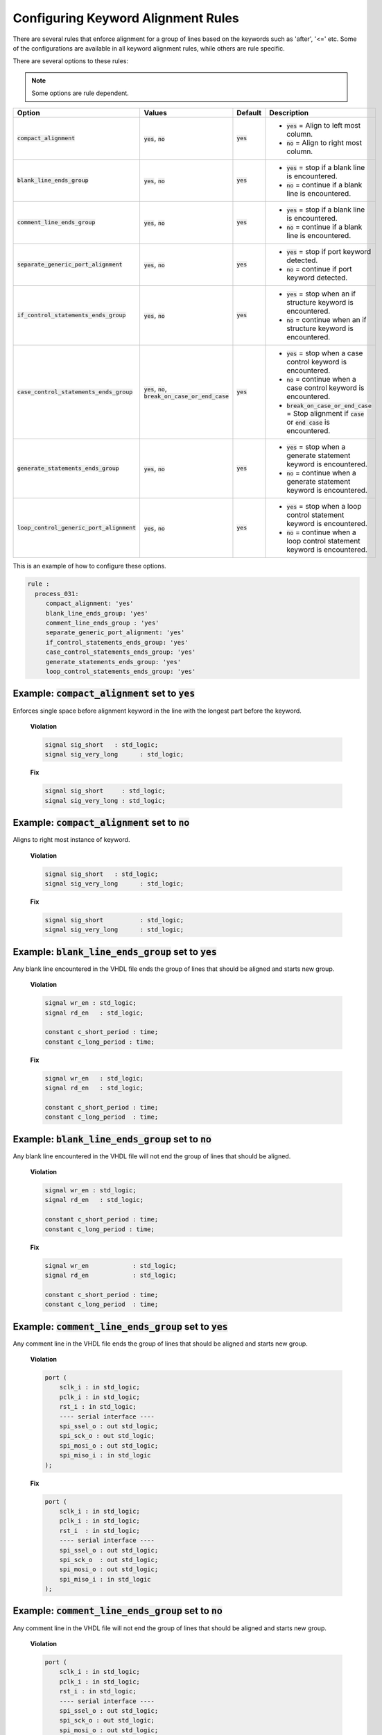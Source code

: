 .. _configuring-keyword-alignment-rules:

Configuring Keyword Alignment Rules
-----------------------------------

There are several rules that enforce alignment for a group of lines based on the keywords such as 'after', '<=' etc.
Some of the configurations are available in all keyword alignment rules, while others are rule specific.

There are several options to these rules:

.. NOTE:: Some options are rule dependent.

.. |compact_alignment| replace::
   :code:`compact_alignment`

.. |compact_alignment__yes| replace::
   :code:`yes` = Align to left most column.

.. |compact_alignment__no| replace::
   :code:`no` = Align to right most column.

.. |blank_line_ends_group| replace::
   :code:`blank_line_ends_group`

.. |blank_line_ends_group__yes| replace::
   :code:`yes` = stop if a blank line is encountered.

.. |blank_line_ends_group__no| replace::
   :code:`no` = continue if a blank line is encountered.

.. |comment_line_ends_group| replace::
   :code:`comment_line_ends_group`

.. |comment_line_ends_group__yes| replace::
   :code:`yes` = stop if a blank line is encountered.

.. |comment_line_ends_group__no| replace::
   :code:`no` = continue if a blank line is encountered.

.. |separate_generic_port_alignment| replace::
   :code:`separate_generic_port_alignment`

.. |separate_generic_port_alignment__yes| replace::
   :code:`yes` = stop if port keyword detected.

.. |separate_generic_port_alignment__no| replace::
   :code:`no` = continue if port keyword detected.

.. |if_control_statements_ends_group| replace::
   :code:`if_control_statements_ends_group`

.. |if_control_statements_ends_group__yes| replace::
   :code:`yes` = stop when an if structure keyword is encountered.

.. |if_control_statements_ends_group__no| replace::
   :code:`no` = continue when an if structure keyword is encountered.

.. |case_control_statements_ends_group| replace::
   :code:`case_control_statements_ends_group`

.. |case_control_statements_ends_group__yes| replace::
   :code:`yes` = stop when a case control keyword is encountered.

.. |case_control_statements_ends_group__no| replace::
   :code:`no` = continue when a case control keyword is encountered.

.. |case_control_statements_ends_group__bocoec| replace::
   :code:`break_on_case_or_end_case` = Stop alignment if :code:`case` or :code:`end case` is encountered.

.. |generate_statements_ends_group| replace::
   :code:`generate_statements_ends_group`

.. |generate_statements_ends_group__yes| replace::
   :code:`yes` = stop when a generate statement keyword is encountered.

.. |generate_statements_ends_group__no| replace::
   :code:`no` = continue when a generate statement keyword is encountered.

.. |loop_control_statements_ends_group| replace::
   :code:`loop_control_generic_port_alignment`

.. |loop_control_statements_ends_group__yes| replace::
   :code:`yes` = stop when a loop control statement keyword is encountered.

.. |loop_control_statements_ends_group__no| replace::
   :code:`no` = continue when a loop control statement keyword is encountered.

.. |yes| replace::
   :code:`yes`

.. |no| replace::
   :code:`no`

.. |break_on_case_or_end_case| replace::
   :code:`break_on_case_or_end_case`

.. |values_ca| replace::
   :code:`yes`, :code:`no`

.. |values_bleg| replace::
   :code:`yes`, :code:`no`

.. |values_cleg| replace::
   :code:`yes`, :code:`no`

.. |values_sgpa| replace::
   :code:`yes`, :code:`no`

.. |values_icseg| replace::
   :code:`yes`, :code:`no`

.. |values_ccseg| replace::
   :code:`yes`, :code:`no`, :code:`break_on_case_or_end_case`

.. |values_gseg| replace::
   :code:`yes`, :code:`no`

.. |values_lcseg| replace::
   :code:`yes`, :code:`no`

+--------------------------------------+----------------+----------+------------------------------------------------+
| Option                               |   Values       | Default  | Description                                    |
+======================================+================+==========+================================================+
| |compact_alignment|                  | |values_ca|    | |yes|    | * |compact_alignment__yes|                     |
|                                      |                |          | * |compact_alignment__no|                      |
+--------------------------------------+----------------+----------+------------------------------------------------+
| |blank_line_ends_group|              | |values_bleg|  | |yes|    | * |blank_line_ends_group__yes|                 |
|                                      |                |          | * |blank_line_ends_group__no|                  |
+--------------------------------------+----------------+----------+------------------------------------------------+
| |comment_line_ends_group|            | |values_cleg|  | |yes|    | * |comment_line_ends_group__yes|               |
|                                      |                |          | * |comment_line_ends_group__no|                |
+--------------------------------------+----------------+----------+------------------------------------------------+
| |separate_generic_port_alignment|    | |values_sgpa|  | |yes|    | * |separate_generic_port_alignment__yes|       |
|                                      |                |          | * |separate_generic_port_alignment__no|        |
+--------------------------------------+----------------+----------+------------------------------------------------+
| |if_control_statements_ends_group|   | |values_icseg| | |yes|    | * |if_control_statements_ends_group__yes|      |
|                                      |                |          | * |if_control_statements_ends_group__no|       |
+--------------------------------------+----------------+----------+------------------------------------------------+
| |case_control_statements_ends_group| | |values_ccseg| | |yes|    | * |case_control_statements_ends_group__yes|    |
|                                      |                |          | * |case_control_statements_ends_group__no|     |
|                                      |                |          | * |case_control_statements_ends_group__bocoec| |
+--------------------------------------+----------------+----------+------------------------------------------------+
| |generate_statements_ends_group|     | |values_gseg|  | |yes|    | * |generate_statements_ends_group__yes|        |
|                                      |                |          | * |generate_statements_ends_group__no|         |
+--------------------------------------+----------------+----------+------------------------------------------------+
| |loop_control_statements_ends_group| | |values_lcseg| | |yes|    | * |loop_control_statements_ends_group__yes|    |
|                                      |                |          | * |loop_control_statements_ends_group__no|     |
+--------------------------------------+----------------+----------+------------------------------------------------+

This is an example of how to configure these options.

.. code-block:: yaml

   rule :
     process_031:
        compact_alignment: 'yes'
        blank_line_ends_group: 'yes'
        comment_line_ends_group : 'yes'
        separate_generic_port_alignment: 'yes'
        if_control_statements_ends_group: 'yes'
        case_control_statements_ends_group: 'yes'
        generate_statements_ends_group: 'yes'
        loop_control_statements_ends_group: 'yes'


Example: |compact_alignment| set to |yes|
#########################################

Enforces single space before alignment keyword in the line with the longest part before the keyword.

    **Violation**

    .. code-block:: vhdl

      signal sig_short   : std_logic;
      signal sig_very_long      : std_logic;

    **Fix**

    .. code-block:: vhdl

      signal sig_short     : std_logic;
      signal sig_very_long : std_logic;

Example: |compact_alignment| set to |no|
########################################

Aligns to right most instance of keyword.

    **Violation**

    .. code-block:: vhdl

      signal sig_short   : std_logic;
      signal sig_very_long      : std_logic;

    **Fix**

    .. code-block:: vhdl

      signal sig_short          : std_logic;
      signal sig_very_long      : std_logic;

Example: |blank_line_ends_group| set to |yes|
#############################################

Any blank line encountered in the VHDL file ends the group of lines that should be aligned and starts new group.

    **Violation**

    .. code-block:: vhdl

      signal wr_en : std_logic;
      signal rd_en   : std_logic;

      constant c_short_period : time;
      constant c_long_period : time;

    **Fix**

    .. code-block:: vhdl

      signal wr_en   : std_logic;
      signal rd_en   : std_logic;

      constant c_short_period : time;
      constant c_long_period  : time;

Example: |blank_line_ends_group| set to |no|
############################################

Any blank line encountered in the VHDL file will not end the group of lines that should be aligned.

    **Violation**

    .. code-block:: vhdl

      signal wr_en : std_logic;
      signal rd_en   : std_logic;

      constant c_short_period : time;
      constant c_long_period : time;

    **Fix**

    .. code-block:: vhdl

      signal wr_en            : std_logic;
      signal rd_en            : std_logic;

      constant c_short_period : time;
      constant c_long_period  : time;

Example: |comment_line_ends_group| set to |yes|
###############################################

Any comment line in the VHDL file ends the group of lines that should be aligned and starts new group.

    **Violation**

    .. code-block:: vhdl

      port (
          sclk_i : in std_logic;
          pclk_i : in std_logic;
          rst_i : in std_logic;
          ---- serial interface ----
          spi_ssel_o : out std_logic;
          spi_sck_o : out std_logic;
          spi_mosi_o : out std_logic;
          spi_miso_i : in std_logic
      );

    **Fix**

    .. code-block:: vhdl

      port (
          sclk_i : in std_logic;
          pclk_i : in std_logic;
          rst_i  : in std_logic;
          ---- serial interface ----
          spi_ssel_o : out std_logic;
          spi_sck_o  : out std_logic;
          spi_mosi_o : out std_logic;
          spi_miso_i : in std_logic
      );

Example: |comment_line_ends_group| set to |no|
##############################################

Any comment line in the VHDL file will not end the group of lines that should be aligned and starts new group.

    **Violation**

    .. code-block:: vhdl

      port (
          sclk_i : in std_logic;
          pclk_i : in std_logic;
          rst_i : in std_logic;
          ---- serial interface ----
          spi_ssel_o : out std_logic;
          spi_sck_o : out std_logic;
          spi_mosi_o : out std_logic;
          spi_miso_i : in std_logic
      );

    **Fix**

    .. code-block:: vhdl

      port (
          sclk_i     : in std_logic;
          pclk_i     : in std_logic;
          rst_i      : in std_logic;
          ---- serial interface ----
          spi_ssel_o : out std_logic;
          spi_sck_o  : out std_logic;
          spi_mosi_o : out std_logic;
          spi_miso_i : in std_logic
      );

Example: |separate_generic_port_alignment| set to |yes|
#######################################################

Alignment within the generic declarative/mapping part is separated from alignment within the port declarative/mapping part.

    **Violation**

    .. code-block:: vhdl

      generic (
          g_width : positive;
          g_output_delay : positive
      );
      port (
          clk_i : in std_logic;
          data_i : in std_logic;
          data_o : in std_logic
      );

    **Fix**

    .. code-block:: vhdl

      generic (
          g_width        : positive;
          g_output_delay : positive
      );
      port (
          clk_i  : in std_logic;
          data_i : in std_logic;
          data_o : in std_logic
      );

Example: |separate_generic_port_alignment| set to |no|
######################################################

Alignment within the generic declarative/mapping part is the same as the alignment within the port declarative/mapping part.

    **Violation**

    .. code-block:: vhdl

      generic (
          g_width : positive;
          g_output_delay : positive
      );
      port (
          clk_i : in std_logic;
          data_i : in std_logic;
          data_o : in std_logic
      );

    **Fix**

    .. code-block:: vhdl

      generic (
          g_width        : positive;
          g_output_delay : positive
      );
      port (
          clk_i          : in std_logic;
          data_i         : in std_logic;
          data_o         : in std_logic
      );

Example: |if_control_statements_ends_group| set to |yes|
########################################################

Any line with if control statement ends the group of lines that should be aligned and starts new group.

    **Violation**

    .. code-block:: vhdl

      if condition = '1' then
          data_valid <= '1';
          data <= '1';
      else
          data_valid <= '0';
          hold_transmission <= '1';
      end if;

    **Fix**

    .. code-block:: vhdl

      if condition = '1' then
          data_valid <= '1';
          data       <= '1';
      else
          data_valid        <= '0';
          hold_transmission <= '1';
      end if;

Example: |if_control_statements_ends_group| set to |no|
#######################################################

Any line with if control statement does not end the group of lines that should be aligned and starts new group.

    **Violation**

    .. code-block:: vhdl

      if condition = '1' then
          data_valid <= '1';
          data <= '1';
      else
          data_valid <= '0';
          hold_transmission <= '1';
      end if;

    **Fix**

    .. code-block:: vhdl

      if condition = '1' then
          data_valid        <= '1';
          data              <= '1';
      else
          data_valid        <= '0';
          hold_transmission <= '1';
      end if;

Example: |case_control_statements_ends_group| set to |yes|
##########################################################

Any line with case control statements (:code:`case`, :code:`when` or :code:`end case`) ends the group of lines that should be aligned and starts new group.

    **Violation**

    .. code-block:: vhdl

      data_valid_before    <= '1';
      case A is
          when A =>
              X <= F;
              XY <= G;
              XYZ <= H;
          when B =>
              a <= I;
              ab <= h;
              c <= a;
          when others =>
            null;
      end case;
      data_valid_after       <= '1';

    **Fix**

    .. code-block:: vhdl

      data_valid_before <= '1';
      case A is
          when A =>
              X   <= F;
              XY  <= G;
              XYZ <= H;
          when B =>
              a  <= I;
              ab <= h;
              c  <= a;
          when others =>
              null;
      end case;
      data_valid_after <= '1';

Example: |case_control_statements_ends_group| set to |no|
#########################################################

No line with case control statements ends the group of lines that should be aligned and starts a group.

    **Violation**

    .. code-block:: vhdl

      data_valid_before    <= '1';
      case A is
          when A =>
              X <= F;
              XY <= G;
              XYZ <= H;
          when B =>
              a <= I;
              ab <= h;
              c <= a;
          when others =>
            null;
      end case;
      data_valid_after       <= '1';

    **Fix**

    .. code-block:: vhdl

      data_valid_before <= '1';
      case A is
          when A =>
              X         <= F;
              XY        <= G;
              XYZ       <= H;
          when B =>
              a         <= I;
              ab        <= h;
              c         <= a;
          when others =>
              null;
      end case;
      data_valid_after  <= '1';

Example: |case_control_statements_ends_group| set to |break_on_case_or_end_case|
################################################################################

Any line with :code:`case` or :code:`end case` ends the group of lines that should be aligned and starts new group.

    **Violation**

    .. code-block:: vhdl

      data_valid_before    <= '1';
      case A is
          when A =>
              X <= F;
              XY <= G;
              XYZ <= H;
          when B =>
              a <= I;
              ab <= h;
              c <= a;
          when others =>
            null;
      end case;
      data_valid_after       <= '1';

    **Fix**

    .. code-block:: vhdl

      data_valid_before <= '1';
      case A is
          when A =>
              X   <= F;
              XY  <= G;
              XYZ <= H;
          when B =>
              a   <= I;
              ab  <= h;
              c   <= a;
          when others =>
              null;
      end case;
      data_valid_after <= '1';

Example: |generate_statements_ends_group| set to |yes|
######################################################

Any line with generate statement keywords ends the group of lines that should be aligned and starts new group.

    **Violation**

    .. code-block:: vhdl

      data_valid_before    <= '1';
      generate_label : if G_ENABLE = '1' generate
          data_valid <= '0';
          hold_transmission <= '1';
      end generate;
      data_valid_after       <= '1';

    **Fix**

    .. code-block:: vhdl

      data_valid_before <= '1';
      generate_label : if G_ENABLE = '1' generate
          data_valid        <= '0';
          hold_transmission <= '1';
      end generate;
      data_valid_after <= '1';

Example: |generate_statements_ends_group| set to |no|
#####################################################

No line with generate statement keywords ends the group of lines that should be aligned and starts new group.

    **Violation**

    .. code-block:: vhdl

      data_valid_before    <= '1';
      generate_label : if G_ENABLE = '1' generate
          data_valid <= '0';
          hold_transmission <= '1';
      end generate;
      data_valid_after       <= '1';

    **Fix**

    .. code-block:: vhdl

      data_valid_before     <= '1';
      generate_label : if G_ENABLE = '1' generate
          data_valid        <= '0';
          hold_transmission <= '1';
      end generate;
      data_valid_after      <= '1';

Example: |loop_control_statements_ends_group| set to |yes|
##########################################################

Any line with loop control statement (including for and while loops) ends the group of lines that should be aligned and starts new group.

    **Violation**

    .. code-block:: vhdl

      data_valid_before    <= '1';
      for index in 4 to 23 loop
          data_valid <= '0';
          hold_transmission <= '1';
      end loop;
      data_valid_after       <= '1';

    **Fix**

    .. code-block:: vhdl

      data_valid_before <= '1';
      for index in 4 to 23 loop
          data_valid        <= '0';
          hold_transmission <= '1';
      end loop;
      data_valid_after <= '1';

Example: |loop_control_statements_ends_group| set to |no|
#########################################################

No line with loop control statement (including for and while loops) ends the group of lines that should be aligned and starts new group.

    **Violation**

    .. code-block:: vhdl

      data_valid_before    <= '1';
      for index in 4 to 23 loop
          data_valid <= '0';
          hold_transmission <= '1';
      end loop;
      data_valid_after       <= '1';

    **Fix**

    .. code-block:: vhdl

      data_valid_before     <= '1';
      for index in 4 to 23 loop
          data_valid        <= '0';
          hold_transmission <= '1';
      end loop;
      data_valid_after      <= '1';

Rules Enforcing Keyword Alignment
#################################

* `after_002 <after_rules.html#after-002>`_
* `architecture_026 <architecture_rules.html#architecture-026>`_
* `architecture_027 <architecture_rules.html#architecture-027>`_
* `architecture_400 <architecture_rules.html#architecture-400>`_
* `block_401 <block_rules.html#block-401>`_
* `block_402 <block_rules.html#block-402>`_
* `case_generate_statement_400 <case_generate_statement_rules.html#case-generate-statement-400>`_
* `component_017 <component_rules.html#component-017>`_
* `component_020 <component_rules.html#component-020>`_
* `concurrent_006 <concurrent_rules.html#concurrent-006>`_
* `concurrent_008 <concurrent_rules.html#concurrent-008>`_
* `concurrent_400 <concurrent_rules.html#concurrent-400>`_
* `declarative_part_400 <declarative_part_rules.html#declarative-part-400>`_
* `entity_017 <entity_rules.html#entity-017>`_
* `entity_018 <entity_rules.html#entity-018>`_
* `entity_020 <entity_rules.html#entity-020>`_
* `function_012 <function_rules.html#function-012>`_
* `generate_401 <generate_rules.html#generate-401>`_
* `generate_403 <generate_rules.html#generate-403>`_
* `generate_405 <generate_rules.html#generate-405>`_
* `instantiation_010 <instantiation_rules.html#instantiation-010>`_
* `instantiation_029 <instantiation_rules.html#instantiation-029>`_
* `package_400 <package_rules.html#package-400>`_
* `package_401 <package_rules.html#package-401>`_
* `package_402 <package_rules.html#package-402>`_
* `package_body_401 <package_body_rules.html#package-body-401>`_
* `package_body_402 <package_body_rules.html#package-body-402>`_
* `procedure_401 <procedure_rules.html#procedure-401>`_
* `procedure_410 <procedure_rules.html#procedure-410>`_
* `procedure_411 <procedure_rules.html#procedure-411>`_
* `procedure_call_401 <procedure_call_rules.html#procedure-call-401>`_
* `process_031 <process_rules.html#process-031>`_
* `process_033 <process_rules.html#process-033>`_
* `process_034 <process_rules.html#process-034>`_
* `process_035 <process_rules.html#process-035>`_
* `process_400 <process_rules.html#process-400>`_
* `process_401 <process_rules.html#process-401>`_
* `sequential_400 <sequential_rules.html#sequential-400>`_
* `subprogram_body_400 <subprogram_body_rules.html#subprogram-body-400>`_
* `subprogram_body_401 <subprogram_body_rules.html#subprogram-body-401>`_
* `type_400 <type_rules.html#type-400>`_
